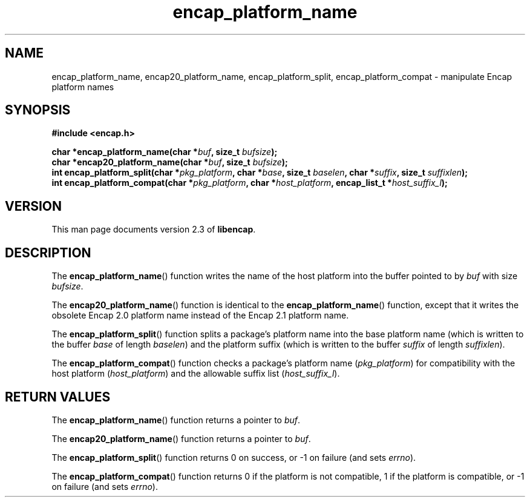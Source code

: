 .TH encap_platform_name 3 "Oct 2002" "University of Illinois" "C Library Calls"
.SH NAME
encap_platform_name, encap20_platform_name, encap_platform_split, encap_platform_compat \- manipulate Encap platform names
.SH SYNOPSIS
.B #include <encap.h>
.P
.BI "char *encap_platform_name(char *" buf ", size_t " bufsize ");"
.br
.BI "char *encap20_platform_name(char *" buf ", size_t " bufsize ");"
.br
.BI "int encap_platform_split(char *" pkg_platform ", char *" base ","
.BI "size_t " baselen ", char *" suffix ", size_t " suffixlen ");"
.br
.BI "int encap_platform_compat(char *" pkg_platform ", char *" host_platform ","
.BI "encap_list_t *" host_suffix_l ");"
.SH VERSION
This man page documents version 2.3 of \fBlibencap\fP.
.SH DESCRIPTION
The \fBencap_platform_name\fP() function writes the name of the host
platform into the buffer pointed to by \fIbuf\fP with size \fIbufsize\fP.

The \fBencap20_platform_name\fP() function is identical to the
\fBencap_platform_name\fP() function, except that it writes the obsolete
Encap 2.0 platform name instead of the Encap 2.1 platform name.

The \fBencap_platform_split\fP() function splits a package's platform
name into the base platform name (which is written to the buffer
\fIbase\fP of length \fIbaselen\fP) and the platform suffix (which is
written to the buffer \fIsuffix\fP of length \fIsuffixlen\fP).

The \fBencap_platform_compat\fP() function checks a package's platform
name (\fIpkg_platform\fP) for compatibility with the host platform
(\fIhost_platform\fP) and the allowable suffix list
(\fIhost_suffix_l\fP).
.SH RETURN VALUES
The \fBencap_platform_name\fP() function returns a pointer to \fIbuf\fP.

The \fBencap20_platform_name\fP() function returns a pointer to \fIbuf\fP.

The \fBencap_platform_split\fP() function returns 0 on success, or -1 on
failure (and sets \fIerrno\fP).

The \fBencap_platform_compat\fP() function returns 0 if the platform is
not compatible, 1 if the platform is compatible, or -1 on failure (and
sets \fIerrno\fP).

